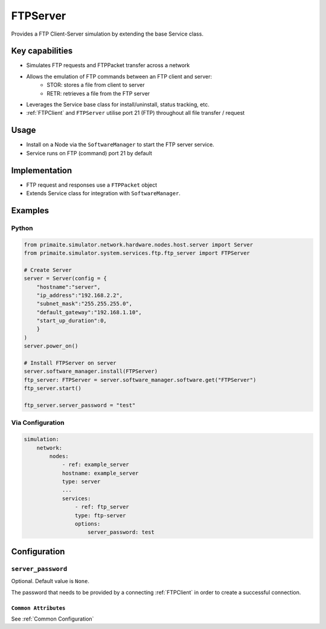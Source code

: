.. only:: comment

    © Crown-owned copyright 2025, Defence Science and Technology Laboratory UK

.. _FTPServer:

FTPServer
#########

Provides a FTP Client-Server simulation by extending the base Service class.

Key capabilities
================

- Simulates FTP requests and FTPPacket transfer across a network
- Allows the emulation of FTP commands between an FTP client and server:
    - STOR: stores a file from client to server
    - RETR: retrieves a file from the FTP server
- Leverages the Service base class for install/uninstall, status tracking, etc.
- :ref:`FTPClient` and ``FTPServer`` utilise port 21 (FTP) throughout all file transfer / request

Usage
=====

- Install on a Node via the ``SoftwareManager`` to start the FTP server service.
- Service runs on FTP (command) port 21 by default

Implementation
==============

- FTP request and responses use a ``FTPPacket`` object
- Extends Service class for integration with ``SoftwareManager``.


Examples
========

Python
""""""

.. code-block:: python

    from primaite.simulator.network.hardware.nodes.host.server import Server
    from primaite.simulator.system.services.ftp.ftp_server import FTPServer

    # Create Server
    server = Server(config = {
        "hostname":"server",
        "ip_address":"192.168.2.2",
        "subnet_mask":"255.255.255.0",
        "default_gateway":"192.168.1.10",
        "start_up_duration":0,
        }
    )
    server.power_on()

    # Install FTPServer on server
    server.software_manager.install(FTPServer)
    ftp_server: FTPServer = server.software_manager.software.get("FTPServer")
    ftp_server.start()

    ftp_server.server_password = "test"

Via Configuration
"""""""""""""""""

.. code-block:: yaml

    simulation:
        network:
            nodes:
                - ref: example_server
                hostname: example_server
                type: server
                ...
                services:
                    - ref: ftp_server
                    type: ftp-server
                    options:
                        server_password: test

Configuration
=============

``server_password``
"""""""""""""""""""

Optional. Default value is ``None``.

The password that needs to be provided by a connecting :ref:`FTPClient` in order to create a successful connection.

``Common Attributes``
^^^^^^^^^^^^^^^^^^^^^

See :ref:`Common Configuration`
